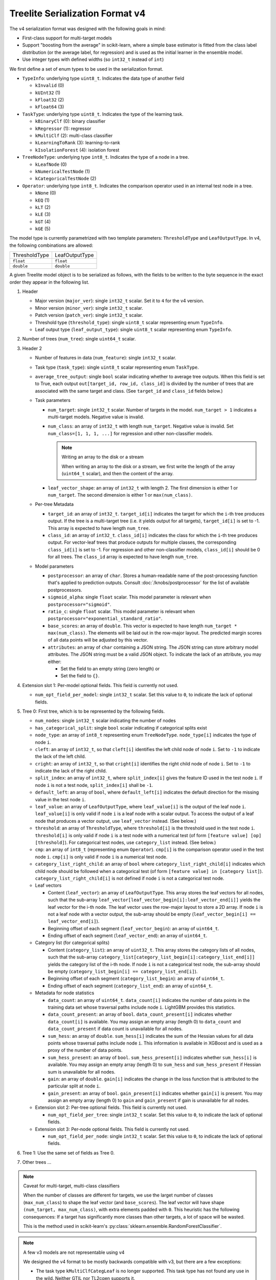 ================================
Treelite Serialization Format v4
================================

The v4 serialization format was designed with the following goals in mind:

* First-class support for multi-target models
* Support "boosting from the average" in scikit-learn, where a simple base estimator is fitted from the class label distribution (or the average label, for regression) and is used as the initial learner in the ensemble model.
* Use integer types with defined widths (so ``int32_t`` instead of ``int``)

We first define a set of enum types to be used in the serialization format.

* ``TypeInfo``: underlying type ``uint8_t``. Indicates the data type of another field

  - ``kInvalid`` (0)
  - ``kUInt32``  (1)
  - ``kFloat32`` (2)
  - ``kFloat64`` (3)

* ``TaskType``: underlying type ``uint8_t``. Indicates the type of the learning task.

  - ``kBinaryClf`` (0): binary classifier
  - ``kRegressor`` (1): regressor
  - ``kMultiClf`` (2): multi-class classifier
  - ``kLearningToRank`` (3): learning-to-rank
  - ``kIsolationForest`` (4): isolation forest

* ``TreeNodeType``: underlying type ``int8_t``. Indicates the type of a node in a tree.

  - ``kLeafNode`` (0)
  - ``kNumericalTestNode`` (1)
  - ``kCategoricalTestNode`` (2)

* ``Operator``: underlying type ``int8_t``. Indicates the comparison operator used in an internal test node in a tree.

  - ``kNone`` (0)
  - ``kEQ`` (1)
  - ``kLT`` (2)
  - ``kLE`` (3)
  - ``kGT`` (4)
  - ``kGE`` (5)

The model type is currently parametrized with two template parameters: ``ThresholdType`` and ``LeafOutputType``.
In v4, the following combinations are allowed:

+---------------+----------------+
| ThresholdType | LeafOutputType |
+---------------+----------------+
| ``float``     | ``float``      |
+---------------+----------------+
| ``double``    | ``double``     |
+---------------+----------------+

A given Treelite model object is to be serialized as follows, with the fields to be
written to the byte sequence in the exact order they appear in the following list.

#. Header

   * Major version (``major_ver``): single ``int32_t`` scalar. Set it to ``4`` for the v4 version.
   * Minor version (``minor_ver``): single ``int32_t`` scalar.
   * Patch version (``patch_ver``): single ``int32_t`` scalar.
   * Threshold type (``threshold_type``): single ``uint8_t`` scalar representing enum ``TypeInfo``.
   * Leaf output type (``leaf_output_type``): single ``uint8_t`` scalar representing enum ``TypeInfo``.

#. Number of trees (``num_tree``): single ``uint64_t`` scalar.
#. Header 2

   * Number of features in data (``num_feature``): single ``int32_t`` scalar.
   * Task type (``task_type``): single ``uint8_t`` scalar representing enum ``TaskType``.
   * ``average_tree_output``: single ``bool`` scalar indicating whether to average tree outputs. When this field is set to True, each output ``out[target_id, row_id, class_id]`` is divided by the number of trees that are associated with the same target and class. (See ``target_id`` and ``class_id`` fields below.)

   * Task parameters

     - ``num_target``: single ``int32_t`` scalar. Number of targets in the model. ``num_target > 1`` indicates a multi-target models. Negative value is invalid.
     - ``num_class``: an array of ``int32_t`` with length ``num_target``. Negative value is invalid. Set ``num_class=[1, 1, 1, ...]`` for regression and other non-classifier models.

       .. note:: Writing an array to the disk or a stream

          When writing an array to the disk or a stream, we first write the length of the array (``uint64_t`` scalar),
          and then the content of the array.
     - ``leaf_vector_shape``: an array of ``int32_t`` with length 2. The first dimension is either 1 or ``num_target``. The second dimension is either 1 or ``max(num_class)``.

   * Per-tree Metadata

     - ``target_id``: an array of ``int32_t``. ``target_id[i]`` indicates the target for which the ``i``-th tree produces output.  If the tree is a multi-target tree (i.e. it yields output for all targets), ``target_id[i]`` is set to -1.
       This array is expected to have length ``num_tree``.
     - ``class_id``: an array of ``int32_t``. ``class_id[i]`` indicates the class for which the ``i``-th tree produces output. For vector-leaf trees that produce outputs for multiple classes,
       the corresponding ``class_id[i]`` is set to -1. For regression and other non-classifier models, ``class_id[i]`` should be 0 for all trees. The ``class_id`` array is expected to have length ``num_tree``.

   * Model parameters

     - ``postprocessor``: an array of ``char``. Stores a human-readable name of the post-processing function that's applied to prediction outputs.
       Consult :doc:`/knobs/postprocessor` for the list of available postprocessors.
     - ``sigmoid_alpha``: single ``float`` scalar. This model parameter is relevant when ``postprocessor="sigmoid"``.
     - ``ratio_c``: single ``float`` scalar. This model parameter is relevant when ``postprocessor="exponential_standard_ratio"``.
     - ``base_scores``: an array of ``double``. This vector is expected to have length ``num_target * max(num_class)``. The elements will be laid out in the row-major layout.
       The predicted margin scores of all data points will be adjusted by this vector.
     - ``attributes``: an array of ``char`` containing a JSON string. The JSON string can store arbitrary model attributes. The JSON string
       must be a valid JSON object. To indicate the lack of an attribute, you may either:

       * Set the field to an empty string (zero length) or
       * Set the field to ``{}``.

#. Extension slot 1: Per-model optional fields. This field is currently not used.

   * ``num_opt_field_per_model``: single ``int32_t`` scalar. Set this value to ``0``, to indicate the lack of optional fields.

#. Tree 0: First tree, which is to be represented by the following fields.

   * ``num_nodes``: single ``int32_t`` scalar indicating the number of nodes
   * ``has_categorical_split``: single ``bool`` scalar indicating if categorical splits exist
   * ``node_type``: an array of ``int8_t`` representing enum ``TreeNodeType``. ``node_type[i]`` indicates the type of node ``i``.
   * ``cleft``: an array of ``int32_t``, so that ``cleft[i]`` identifies the left child node of node ``i``.
     Set to ``-1`` to indicate the lack of the left child.
   * ``cright``: an array of ``int32_t``, so that ``cright[i]`` identifies the right child node of node ``i``.
     Set to ``-1`` to indicate the lack of the right child.
   * ``split_index``: an array of ``int32_t``, where ``split_index[i]`` gives the feature ID used in the test node ``i``.
     If node ``i`` is not a test node, ``split_index[i]`` shall be ``-1``.
   * ``default_left``: an array of ``bool``, where ``default_left[i]`` indicates the default direction for the missing value
     in the test node ``i``.
   * ``leaf_value``: an array of ``LeafOutputType``, where ``leaf_value[i]`` is the output of the leaf node ``i``.
     ``leaf_value[i]`` is only valid if node ``i`` is a leaf node with a scalar output. To access the output of a leaf node that
     produces a vector output, use ``leaf_vector`` instead. (See below.)
   * ``threshold``: an array of ``ThresholdType``, where ``threshold[i]`` is the threshold used in the test node ``i``.
     ``threshold[i]`` is only valid if node ``i`` is a test node with a numerical test (of form ``[feature value] [op] [threshold]``).
     For categorical test nodes, use ``category_list`` instead. (See below.)
   * ``cmp``: an array of ``int8_t`` (representing enum ``Operator``). ``cmp[i]`` is the comparison operator used in the test node ``i``.
     ``cmp[i]`` is only valid if node ``i`` is a numerical test node.
   * ``category_list_right_child``: an array of ``bool`` where ``category_list_right_child[i]`` indicates which child node should be
     followed when a categorical test (of form ``[feature value] in [category list]``). ``category_list_right_child[i]`` is not defined
     if node ``i`` is not a categorical test node.

   * Leaf vectors

     - Content (``leaf_vector``): an array of ``LeafOutputType``. This array stores the leaf vectors for all nodes, such that
       the sub-array ``leaf_vector[leaf_vector_begin[i]:leaf_vector_end[i]]`` yields the leaf vector for the i-th node.
       The leaf vector uses the row-major layout to store a 2D array.
       If node ``i`` is not a leaf node with a vector output, the sub-array should be empty
       (``leaf_vector_begin[i] == leaf_vector_end[i]``).
     - Beginning offset of each segment (``leaf_vector_begin``): an array of ``uint64_t``.
     - Ending offset of each segment (``leaf_vector_end``): an array of ``uint64_t``.

   * Category list (for categorical splits)

     - Content (``category_list``): an array of ``uint32_t``. This array stores the category lists of all nodes, such that
       the sub-array ``category_list[category_list_begin[i]:category_list_end[i]]`` yields the category list of the i-th node.
       If node ``i`` is not a categorical test node, the sub-array should be empty (``category_list_begin[i] == category_list_end[i]``).
     - Beginning offset of each segment (``category_list_begin``): an array of ``uint64_t``.
     - Ending offset of each segment (``category_list_end``): an array of ``uint64_t``.

   * Metadata for node statistics

     - ``data_count``: an array of ``uint64_t``. ``data_count[i]`` indicates the number of data points in the training data set whose traversal paths include node ``i``. LightGBM provides this statistics.
     - ``data_count_present``: an array of ``bool``. ``data_count_present[i]`` indicates whether ``data_count[i]`` is available.
       You may assign an empty array (length 0) to ``data_count`` and ``data_count_present`` if data count is unavailable for all nodes.
     - ``sum_hess``: an array of ``double``. ``sum_hess[i]`` indicates the sum of the Hessian values for all data points whose traversal paths include node ``i``. This information is available in XGBoost and is used as a proxy of the number of data points.
     - ``sum_hess_present``: an array of ``bool``.  ``sum_hess_present[i]`` indicates whether ``sum_hess[i]`` is available.
       You may assign an empty array (length 0) to ``sum_hess`` and ``sum_hess_present`` if Hessian sum is unavailable for all nodes.
     - ``gain``: an array of ``double``.  ``gain[i]`` indicates the change in the loss function that is attributed to the particular split at node ``i``.
     - ``gain_present``: an array of ``bool``. ``gain_present[i]`` indicates whether ``gain[i]`` is present.
       You may assign an empty array (length 0) to ``gain`` and ``gain_present`` if gain is unavailable for all nodes.

   * Extension slot 2: Per-tree optional fields. This field is currently not used.

     - ``num_opt_field_per_tree``: single ``int32_t`` scalar. Set this value to ``0``, to indicate the lack of optional fields.

   * Extension slot 3: Per-node optional fields. This field is currently not used.

     - ``num_opt_field_per_node``: single ``int32_t`` scalar. Set this value to ``0``, to indicate the lack of optional fields.

#. Tree 1: Use the same set of fields as Tree 0.
#. Other trees ...

.. note:: Caveat for multi-target, multi-class classifiers

   When the number of classes are different for targets, we use the larget number of
   classes (``max_num_class``) to shape the leaf vector (and ``base_scores``). The leaf vector
   will have shape ``(num_target, max_num_class)``, with extra elements padded with ``0``. This heuristic has the following
   consequences: If a target has significantly more classes than other targets, a lot
   of space will be wasted.

   This is the method used in scikit-learn's :py:class:`sklearn.ensemble.RandomForestClassifier`.

.. note:: A few v3 models are not representable using v4

   We designed the v4 format to be mostly backwards compatible with v3, but there are
   a few exceptions:

   * The task type ``kMultiClfCategLeaf`` is no longer supported. This task type has not
     found any use in the wild. Neither GTIL nor TL2cgen supports it.
   * It is no longer possible to output integers from leaves. So ``LeafOutputType`` can
     no longer be ``uint32_t``; ``output_type`` can no longer be ``kInt``. Leaf outputs
     will now be assumed to be ``float`` or ``double``. The ``output_type`` field is
     removed in v4. Integer outputs are being removed, as they have found little use
     in practice.

.. note:: Always use the little-endian order when reading and writing bytes

  Always use the little-endian byte order when reading and writing scalars and arrays.
